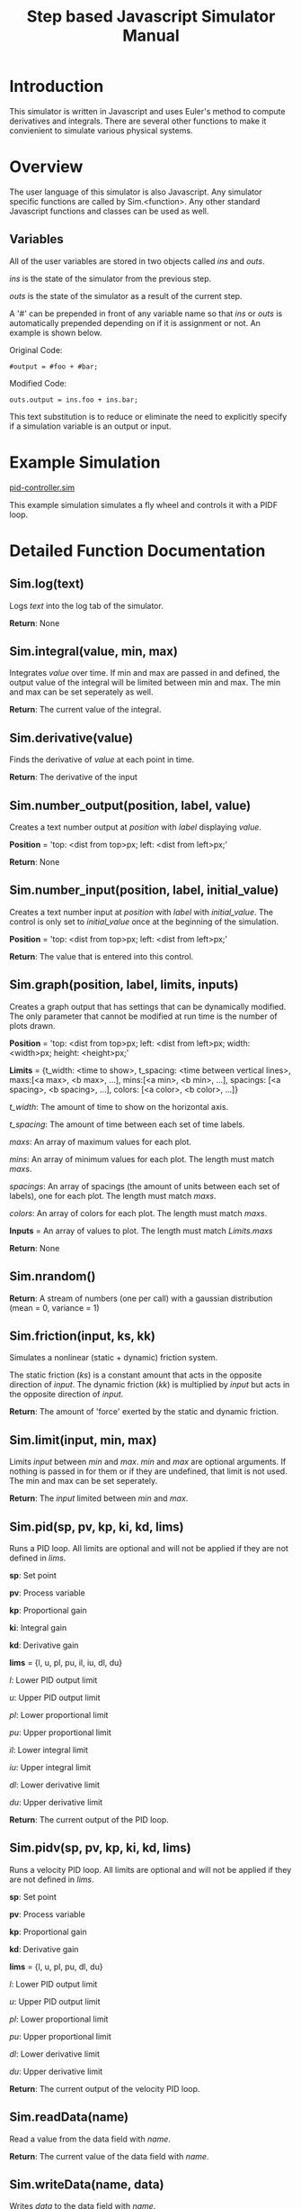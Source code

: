 #+OPTIONS: ^:nil
#+TITLE: Step based Javascript Simulator Manual

* Introduction
   
This simulator is written in Javascript and uses Euler's method to compute derivatives and integrals.
There are several other functions to make it convienient to simulate various physical systems.

* Overview

The user language of this simulator is also Javascript. Any simulator specific functions are called by Sim.<function>.
Any other standard Javascript functions and classes can be used as well.

** Variables

All of the user variables are stored in two objects called /ins/ and /outs/.

/ins/ is the state of the simulator from the previous step.

/outs/ is the state of the simulator as a result of the current step.

A '#' can be prepended in front of any variable name so that /ins/ or /outs/ is automatically prepended depending on if it is assignment or not. An example is shown below.

Original Code:

~#output = #foo + #bar;~

Modified Code:

~outs.output = ins.foo + ins.bar;~

This text substitution is to reduce or eliminate the need to explicitly specify if a simulation variable is an output or input.

* Example Simulation

[[http://tigerhuang.com/simulation/pid-controller.sim][pid-controller.sim]]

This example simulation simulates a fly wheel and controls it with a PIDF loop.

* Detailed Function Documentation

** Sim.log(text)

Logs /text/ into the log tab of the simulator.

*Return*: None

** Sim.integral(value, min, max)

Integrates /value/ over time.
If min and max are passed in and defined, the output value of the integral will be limited between min and max.
The min and max can be set seperately as well.

*Return*: The current value of the integral.

** Sim.derivative(value)

Finds the derivative of /value/ at each point in time.

*Return*: The derivative of the input

** Sim.number_output(position, label, value)
    
Creates a text number output at /position/ with /label/ displaying /value/.

*Position* = 'top: <dist from top>px; left: <dist from left>px;'

*Return*: None

** Sim.number_input(position, label, initial_value)

Creates a text number input at /position/ with /label/ with /initial_value/.
The control is only set to /initial_value/ once at the beginning of the simulation.

*Position* = 'top: <dist from top>px; left: <dist from left>px;'

*Return*: The value that is entered into this control.

** Sim.graph(position, label, limits, inputs)

Creates a graph output that has settings that can be dynamically modified. The only parameter that cannot be modified at run time is the number of plots drawn.

*Position* = 'top: <dist from top>px; left: <dist from left>px; width: <width>px; height: <height>px;'

*Limits* = {t_width: <time to show>, t_spacing: <time between vertical lines>,
            maxs:[<a max>, <b max>, ...], mins:[<a min>, <b min>, ...],
            spacings: [<a spacing>, <b spacing>, ...], colors: [<a color>, <b color>, ...]}

/t_width/: The amount of time to show on the horizontal axis.

/t_spacing/: The amount of time between each set of time labels.

/maxs/: An array of maximum values for each plot.

/mins/: An array of minimum values for each plot. The length must match /maxs/.

/spacings/: An array of spacings (the amount of units between each set of labels), one for each plot. The length must match /maxs/.

/colors/: An array of colors for each plot. The length must match /maxs/.
            
*Inputs* = An array of values to plot. The length must match /Limits.maxs/

*Return*: None

** Sim.nrandom()

*Return*: A stream of numbers (one per call) with a gaussian distribution (mean = 0, variance = 1)

** Sim.friction(input, ks, kk)

Simulates a nonlinear (static + dynamic) friction system.

The static friction (/ks/) is a constant amount that acts in the opposite direction of /input/.
The dynamic friction (/kk/) is multiplied by /input/ but acts in the opposite direction of /input/.

*Return*: The amount of 'force' exerted by the static and dynamic friction.

** Sim.limit(input, min, max)

Limits /input/ between /min/ and /max/.
/min/ and /max/ are optional arguments. If nothing is passed in for them or if they are undefined, that limit is not used. The min and max can be set seperately.

*Return*: The /input/ limited between /min/ and /max/.

** Sim.pid(sp, pv, kp, ki, kd, lims)
    
Runs a PID loop. All limits are optional and will not be applied if they are not defined in /lims/.

*sp*: Set point

*pv*: Process variable

*kp*: Proportional gain

*ki*: Integral gain

*kd*: Derivative gain

*lims* = {l, u, pl, pu, il, iu, dl, du}

/l/: Lower PID output limit

/u/: Upper PID output limit

/pl/: Lower proportional limit

/pu/: Upper proportional limit

/il/: Lower integral limit

/iu/: Upper integral limit

/dl/: Lower derivative limit

/du/: Upper derivative limit

*Return*: The current output of the PID loop.

** Sim.pidv(sp, pv, kp, ki, kd, lims)
    
Runs a velocity PID loop. All limits are optional and will not be applied if they are not defined in /lims/.

*sp*: Set point

*pv*: Process variable

*kp*: Proportional gain

*kd*: Derivative gain

*lims* = {l, u, pl, pu, dl, du}

/l/: Lower PID output limit

/u/: Upper PID output limit

/pl/: Lower proportional limit

/pu/: Upper proportional limit

/dl/: Lower derivative limit

/du/: Upper derivative limit

*Return*: The current output of the velocity PID loop.

** Sim.readData(name)

Read a value from the data field with /name/.

*Return*: The current value of the data field with /name/.

** Sim.writeData(name, data)

Writes /data/ to the data field with /name/.

*Return*: None

** Sim.pause()

Pauses the simulation.

*Return*: None

** Sim.stop()

Stops the simulation.

*Return*: None

** Sim.csvRead(stringData)

Processes /stringData/ as a CSV and splits it into an array of rows. Each row then contains an array of values as the columns.

*Return*: The array of arrays of data.

* Detailed UI Documentation
   
** Top Buttons

*Start*: Starts the simulation.

*Start Step*: Starts the simulation but then pauses it before the first step.

*Stop*: Stops the simulation. The simulation cannot be resumed without running the init code again.

*Pause*: Temporarily pauses the simulation.

*Resume*: Resumes the simulation if it was previously paused.

*Step*: Runs a single time step of the simulation.

** Configuration
    
This tab holds all of the simulation configuration parameters.

*Simulation Timestep (Milliseconds)*: The \Delta{}t of the simulation.

*Code Run Timestep (Milliseconds)*: How fast each step of the simulation will run.
It is possible to set this field to zero to force the simulator to run as fast as possible.

*Filename*: The simulation name when saving to a file.

*Save Simulation (Button)*: Downloads the file so it can be opened later.

*Browse (file chooser)*: Uploads a simulation. However, the simulation will not be imported until /open simulation/ is pressed.

*Open Simulation (Button)*: Loads the simulation that is chosen with the /file chooser/. Any unsaved work will be overwritten.

** Data
    
This tab can hold larger chunks of data that can be read from or written to from the simulation.
    
*[ + ] (button)*: Adds another data field

*/For each data field the layout is as follows:/*

<name> <type> <delete>

<value>

*Name*: The name of the data (that is used to access it in the simulation code).

*Type*: [Short Text, Number, Long Text]

*[ - ] (button)*: Removes this data field.

*Value*: The actual value of the data field.

** Init Code

This tab is for code that will run once at the beginning of the simulation.
Code appropriate for this section include setting up variables that will be used and reading values from the data field.
No time sensitive functions (such as integral, derivative) should be called here.

** Step Code

This tab is for code that will run once every time step.

** End Code

This tab is for code that will run when the simulation is stopped (but not if the simulation is paused).
Code appropriate for this section include writing values to the data fields.
No time sensitive functions (such as integral, derivative) should be called here.

** Front Panel
    
This tab contains the front panel that is generated when the step code runs.

** Log

This tab contains anything that is logged by the user code or if any errors are encountered when running the code.

